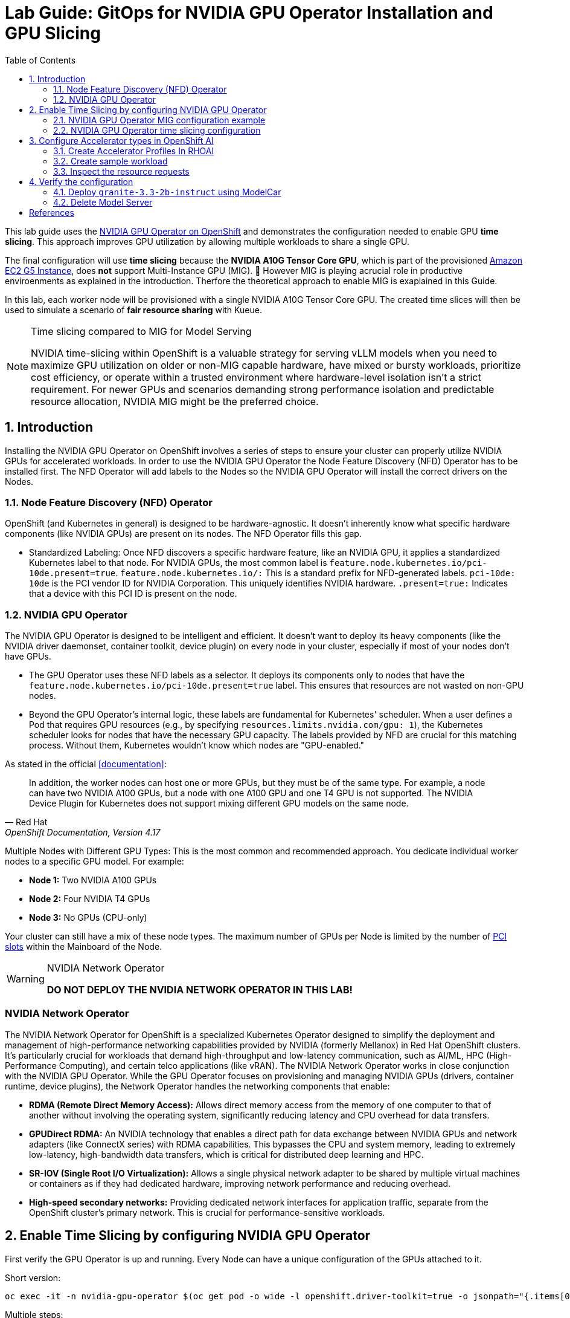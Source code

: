 = Lab Guide: GitOps for NVIDIA GPU Operator Installation and GPU Slicing
:icons: font
:toc: left
:source-highlighter: highlight.js
:numbered:

This lab guide uses the https://docs.nvidia.com/datacenter/cloud-native/openshift/latest/introduction.html[NVIDIA GPU Operator on OpenShift] and demonstrates the configuration needed to enable GPU *time slicing*. This approach improves GPU utilization by allowing multiple workloads to share a single GPU.

The final configuration will use *time slicing* because the *NVIDIA A10G Tensor Core GPU*, which is part of the provisioned link:https://aws.amazon.com/ec2/instance-types/g5/[Amazon EC2 G5 Instance], does *not* support Multi-Instance GPU (MIG). 🥴
However MIG is playing acrucial role in productive enviroenments as explained in the introduction. Therfore the theoretical approach to enable MIG is exaplained in this Guide.

In this lab, each worker node will be provisioned with a single NVIDIA A10G Tensor Core GPU. The created time slices will then be used to simulate a scenario of *fair resource sharing* with Kueue.

[NOTE]
.Time slicing compared to MIG for Model Serving
====
NVIDIA time-slicing within OpenShift is a valuable strategy for serving vLLM models when you need to maximize GPU utilization on older or non-MIG capable hardware, have mixed or bursty workloads, prioritize cost efficiency, or operate within a trusted environment where hardware-level isolation isn't a strict requirement. For newer GPUs and scenarios demanding strong performance isolation and predictable resource allocation, NVIDIA MIG might be the preferred choice.
====

== Introduction

Installing the NVIDIA GPU Operator on OpenShift involves a series of steps to ensure your cluster can properly utilize NVIDIA GPUs for accelerated workloads.
In order to use the NVIDIA GPU Operator the Node Feature Discovery (NFD) Operator has to be installed first.
The NFD Operator will add labels to the Nodes so the NVIDIA GPU Operator will install the correct drivers on the Nodes.

=== Node Feature Discovery (NFD) Operator
OpenShift (and Kubernetes in general) is designed to be hardware-agnostic. It doesn't inherently know what specific hardware components (like NVIDIA GPUs) are present on its nodes. The NFD Operator fills this gap.

* Standardized Labeling: Once NFD discovers a specific hardware feature, like an NVIDIA GPU, it applies a standardized Kubernetes label to that node. For NVIDIA GPUs, the most common label is ``feature.node.kubernetes.io/pci-10de.present=true``. ``feature.node.kubernetes.io/:`` This is a standard prefix for NFD-generated labels. ``pci-10de: 10de`` is the PCI vendor ID for NVIDIA Corporation. This uniquely identifies NVIDIA hardware. ``.present=true:`` Indicates that a device with this PCI ID is present on the node.

=== NVIDIA GPU Operator
The NVIDIA GPU Operator is designed to be intelligent and efficient. It doesn't want to deploy its heavy components (like the NVIDIA driver daemonset, container toolkit, device plugin) on every node in your cluster, especially if most of your nodes don't have GPUs.

* The GPU Operator uses these NFD labels as a selector. It deploys its components only to nodes that have the ``feature.node.kubernetes.io/pci-10de.present=true`` label. This ensures that resources are not wasted on non-GPU nodes.
* Beyond the GPU Operator's internal logic, these labels are fundamental for Kubernetes' scheduler. When a user defines a Pod that requires GPU resources (e.g., by specifying ``resources.limits.nvidia.com/gpu: 1``), the Kubernetes scheduler looks for nodes that have the necessary GPU capacity. The labels provided by NFD are crucial for this matching process. Without them, Kubernetes wouldn't know which nodes are "GPU-enabled."

As stated in the official <<documentation>>:

[quote, "Red Hat", "OpenShift Documentation, Version 4.17"]
____
In addition, the worker nodes can host one or more GPUs, but they must be of the same type. For example, a node can have two NVIDIA A100 GPUs, but a node with one A100 GPU and one T4 GPU is not supported. The NVIDIA Device Plugin for Kubernetes does not support mixing different GPU models on the same node.
____
 
Multiple Nodes with Different GPU Types: This is the most common and recommended approach. You dedicate individual worker nodes to a specific GPU model. For example:

* *Node 1:* Two NVIDIA A100 GPUs
* *Node 2:* Four NVIDIA T4 GPUs
* *Node 3:* No GPUs (CPU-only)

Your cluster can still have a mix of these node types.
The maximum number of GPUs per Node is limited by the number of https://www.hp.com/us-en/shop/tech-takes/what-are-pcie-slots-pc[PCI slots] within the Mainboard of the Node.

[WARNING] 
.NVIDIA Network Operator
[%collapsible]
====
*DO NOT DEPLOY THE NVIDIA NETWORK OPERATOR IN THIS LAB!*
[NOTE] 
[%collapsible]
====

====

[discrete]
=== NVIDIA Network Operator
The NVIDIA Network Operator for OpenShift is a specialized Kubernetes Operator designed to simplify the deployment and management of high-performance networking capabilities provided by NVIDIA (formerly Mellanox) in Red Hat OpenShift clusters. It's particularly crucial for workloads that demand high-throughput and low-latency communication, such as AI/ML, HPC (High-Performance Computing), and certain telco applications (like vRAN).
The NVIDIA Network Operator works in close conjunction with the NVIDIA GPU Operator. While the GPU Operator focuses on provisioning and managing NVIDIA GPUs (drivers, container runtime, device plugins), the Network Operator handles the networking components that enable:

* *RDMA (Remote Direct Memory Access):* Allows direct memory access from the memory of one computer to that of another without involving the operating system, significantly reducing latency and CPU overhead for data transfers.

* *GPUDirect RDMA:* An NVIDIA technology that enables a direct path for data exchange between NVIDIA GPUs and network adapters (like ConnectX series) with RDMA capabilities. This bypasses the CPU and system memory, leading to extremely low-latency, high-bandwidth data transfers, which is critical for distributed deep learning and HPC.

* *SR-IOV (Single Root I/O Virtualization):* Allows a single physical network adapter to be shared by multiple virtual machines or containers as if they had dedicated hardware, improving network performance and reducing overhead.

* *High-speed secondary networks:* Providing dedicated network interfaces for application traffic, separate from the OpenShift cluster's primary network. This is crucial for performance-sensitive workloads.

====

== Enable Time Slicing by configuring NVIDIA GPU Operator

First verify the GPU Operator is up and running. Every Node can have a unique configuration of the GPUs attached to it.

Short version:
[.console-input]
[source,bash]
----
oc exec -it -n nvidia-gpu-operator $(oc get pod -o wide -l openshift.driver-toolkit=true -o jsonpath="{.items[0].metadata.name}" -n nvidia-gpu-operator) -- nvidia-smi
----

Multiple steps:
[.console-input]
[source,bash]
----
oc get pod -o wide -l openshift.driver-toolkit=true -n nvidia-gpu-operator
----

Result looks like:
[source,bash]
----
oc get pod -o wide -l openshift.driver-toolkit=true -n nvidia-gpu-operator
NAME                                           READY   STATUS    RESTARTS   AGE   IP            NODE                                        NOMINATED NODE   READINESS GATES
nvidia-driver-daemonset-9.6.20250811-0-ch2j2   2/2     Running   0          19m   10.130.0.9    ip-10-0-61-182.us-east-2.compute.internal   <none>           <none>
nvidia-driver-daemonset-9.6.20250811-0-gdwn8   2/2     Running   0          19m   10.129.0.14   ip-10-0-45-75.us-east-2.compute.internal    <none>           <none>
----
Execute the `nvidia-smi` command inside one of the driver toolkit Pods:
[.console-input]
[source,bash]
----
oc exec -it -n nvidia-gpu-operator nvidia-driver-daemonset-9.6.20250811-0-ch2j2 -- nvidia-smi
----

Since there are two Nodes GPU enabled both configurations could be different. It's wort checking both of them.

[WARNING]
.Timeslicing due to resource constraints
====
The GPU's avaliable in the lab are two **AWS NVIDIA A10G Tensor Core GPU** with 24 GB of memory per GPU.
As written earlier not all GPU's support MIG. Therefore we will use timeslicing in the lab!
But for complentnes it's shown how MIG would work as there are always request for MIG in production systems.
====

=== NVIDIA GPU Operator MIG configuration example

[WARNING]
.Timeslicing due to resource constraints
====
Do not configure anything here. This configuration does not work leveraging the configured GPU's.
====

NVIDIA's Multi-Instance GPU (MIG) slicing is a powerful feature that allows you to partition a single compatible NVIDIA GPU (such as the `A100` or `H100`) into several smaller, fully isolated, and independent GPU instances. This offers significant advantages, especially in multi-tenant or diverse workload environments. The https://docs.nvidia.com/datacenter/cloud-native/gpu-operator/latest/gpu-operator-mig.html#example-custom-mig-configuration-during-installation[Custom MIG Configuration During Installation] documentation explains further configuration possibilities.

* Hardware-Level Isolation and Security
* Predictable Performance and Quality of Service (QoS)
* Maximized GPU Utilization and Cost Efficiency
* Fine-Grained Resource Allocation and Flexibility
* Simplified Management in Containerized Environments (e.g., Kubernetes)

==== *ConfigMap for MIG*
Create a `ConfigMap` to specify the MIG configuration:

* Create a `yaml` file to define how you want to slice your GPUs.
* This `ConfigMap` *must be named `custom-mig-config`* and *reside in the `nvidia-gpu-operator` namespace*.
* You can define the mig devices in a custom config. But use a https://docs.nvidia.com/datacenter/tesla/mig-user-guide/index.html#a100-mig-profiles[supported configuration].

[source,yaml]
----
apiVersion: v1
kind: ConfigMap
metadata:
  name: custom-mig-config
data:
  config.yaml: |
    version: v1
    mig-configs:
      all-disabled:
        - devices: all
          mig-enabled: false

      custom-mig:
        - devices: all  # it's possible to target single GPU's here
          mig-enabled: true
          mig-devices:
            "1g.5gb": 2
            "2g.10gb": 1
            "3g.20gb": 1
----

==== Patch for `ClusterPolicy`
* You need to modify the ``gpu-cluster-policy``` within the ``nvidia-gpu-operator``` namespace to point to your ``custom-mig-config``.
* This is typically accomplished with a Kustomize patch.

1. If the custom configuration specifies more than one instance profile, set the strategy to `mixed`:
+
[source,bash]
----
oc patch clusterpolicies.nvidia.com/cluster-policy \
    --type='json' \
    -p='[{"op":"replace", "path":"/spec/mig/strategy", "value":"mixed"}]'
----

2. Patch the cluster policy so MIG Manager uses the custom config map:
+
[source,bash]
----
oc patch clusterpolicies.nvidia.com/cluster-policy \
    --type='json' \
    -p='[{"op":"replace", "path":"/spec/migManager/config/name", "value":"custom-mig-config"}]'
----

3. Label the nodes with the profile to configure:
+
[source,bash]
----
oc label nodes <node-name> nvidia.com/mig.config=custom-mig --overwrite
----

=== NVIDIA GPU Operator time slicing configuration

[WARNING]
.Timeslicing due to resource constraints
====
In this section the GPU Operator will be configured!
====
NVIDIA's time slicing is a powerful feature that allows you to share a single GPU among multiple processes, where each process gets a slice of time to access the GPU's resources. This is particularly useful for running many lightweight, concurrent workloads on a single GPU. It improves utilization and throughput without requiring multiple GPUs or a complex resource management system.

* Shared GPU Resources: Multiple workloads share the same physical GPU, increasing utilization and efficiency.
* Simpler Configuration: Compared to MIG, time slicing is easier to set up and manage, as it doesn't require partitioning the GPU at the hardware level.
* Best for Lightweight Workloads: Ideal for running many small AI inference tasks or other GPU-accelerated workloads that don't saturate a full GPU.
* Dynamic Resource Sharing: The GPU scheduler dynamically allocates GPU time to each process, ensuring fair access.

==== ConfigMap for Time Slicing
Create a YAML file to define how you want to slice your GPUs.
This `ConfigMap` can be named anything, but it must reside in the nvidia-gpu-operator namespace.
You need to define the number of replicas (slices) for each GPU model.

[.console-input]
[source,yaml]
----
cat <<EOF | kubectl apply -f -
apiVersion: v1
kind: ConfigMap
metadata:
  name: device-plugin-config
  namespace: nvidia-gpu-operator
data:
  time-sliced: |-
    version: v1
    sharing:
      timeSlicing:
        resources:
          - name: nvidia.com/gpu
            replicas: 8
EOF
----
==== Patch for ClusterPolicy

First modify the ``gpu-cluster-policy`` within the ``nvidia-gpu-operator`` namespace to point to the ``device-plugin-config``.
This tells the NVIDIA Device Plugin to use the configuration you've defined.
Patch the ClusterPolicy so the Device Plugin uses the custom config map:

[.console-input]
[source,bash]
----
oc patch clusterpolicy gpu-cluster-policy \
    -n nvidia-gpu-operator --type json \
    -p '[{"op": "replace", "path": "/spec/gfd/enable", "value": true}]'
----

[.console-input]
[source,bash]
----
oc patch clusterpolicy gpu-cluster-policy \
  -n nvidia-gpu-operator --type merge \
  -p '{"spec": {"devicePlugin": {"config": {"name": "device-plugin-config"}}}}'
----
==== Label the nodes

After patching the ClusterPolicy, you need to label the nodes that have the GPUs you want to time-slice.
The GPU Operator will automatically detect this label and apply the new configuration.

[.console-input]
[source,bash]
----
oc label --overwrite node \
    --selector=nvidia.com/gpu.product=NVIDIA-A10G-SHARED \
    nvidia.com/device-plugin.config=time-sliced
----

[NOTE]
.Label Selector for Nodes
====
The selector value ``nvidia.com/gpu.product=A100-SXM4-40GB`` must match the GPU product name as labeled by the GPU Operator's Node Feature Discovery (NFD) component.
====

==== Verify Time Slicing was enabled successfully

[.console-input]
[source,bash]
----
oc get node --selector=nvidia.com/gpu.product=NVIDIA-A10G-SHARED -o json | jq '.items[0].status.capacity'
----

[source,bash]
----
{
  "cpu": "8",
  "ephemeral-storage": "104266732Ki",
  "hugepages-1Gi": "0",
  "hugepages-2Mi": "0",
  "memory": "32499872Ki",
  "nvidia.com/gpu": "8",
  "pods": "250"
}
----

[.console-input]
[source,bash]
----
oc get node --selector=nvidia.com/gpu.product=NVIDIA-A10G-SHARED -o json \
 | jq '.items[0].metadata.labels' | grep nvidia
----

[source,bash]
----
  "nvidia.com/cuda.driver-version.full": "570.148.08",
  "nvidia.com/cuda.driver-version.major": "570",
  "nvidia.com/cuda.driver-version.minor": "148",
  "nvidia.com/cuda.driver-version.revision": "08",
  "nvidia.com/cuda.driver.major": "570",
  "nvidia.com/cuda.driver.minor": "148",
  "nvidia.com/cuda.driver.rev": "08",
  "nvidia.com/cuda.runtime-version.full": "12.8",
  "nvidia.com/cuda.runtime-version.major": "12",
  "nvidia.com/cuda.runtime-version.minor": "8",
  "nvidia.com/cuda.runtime.major": "12",
  "nvidia.com/cuda.runtime.minor": "8",
  "nvidia.com/device-plugin.config": "time-sliced",
  "nvidia.com/gfd.timestamp": "1757166356",
  "nvidia.com/gpu-driver-upgrade-state": "upgrade-done",
  "nvidia.com/gpu.compute.major": "8",
  "nvidia.com/gpu.compute.minor": "6",
  "nvidia.com/gpu.count": "1",
  "nvidia.com/gpu.deploy.container-toolkit": "true",
  "nvidia.com/gpu.deploy.dcgm": "true",
  "nvidia.com/gpu.deploy.dcgm-exporter": "true",
  "nvidia.com/gpu.deploy.device-plugin": "true",
  "nvidia.com/gpu.deploy.driver": "true",
  "nvidia.com/gpu.deploy.gpu-feature-discovery": "true",
  "nvidia.com/gpu.deploy.node-status-exporter": "true",
  "nvidia.com/gpu.deploy.nvsm": "",
  "nvidia.com/gpu.deploy.operator-validator": "true",
  "nvidia.com/gpu.family": "ampere",
  "nvidia.com/gpu.machine": "g5.2xlarge",
  "nvidia.com/gpu.memory": "23028",
  "nvidia.com/gpu.mode": "compute",
  "nvidia.com/gpu.present": "true",
  "nvidia.com/gpu.product": "NVIDIA-A10G-SHARED",
  "nvidia.com/gpu.replicas": "8",
  "nvidia.com/gpu.sharing-strategy": "time-slicing",
  "nvidia.com/mig.capable": "false",
  "nvidia.com/mig.strategy": "single",
  "nvidia.com/mps.capable": "false",
  "nvidia.com/vgpu.present": "false",
----

== Configure Accelerator types in OpenShift AI
[WARNING]
.Timeslicing due to resource constraints
====
The configuration can be done even without MIG configured within the GPU Operator. But the workload will not be able to be scheduled by the OpenShift scheduler and the Pod will stay pending afterwards.
====

MIG technology enables a single physical GPU to be logically partitioned into multiple, isolated GPU instances, thereby maximizing hardware utilization and facilitating multi-tenancy on expensive accelerator resources. These granular GPU configurations, along with other specialized hardware specifications, are then encapsulated within Accelerator Profiles (or the more advanced Hardware Profiles) in OpenShift AI. These profiles serve as administrative definitions that abstract complex resource configurations, allowing data scientists to easily request and consume appropriate hardware for their workbenches, model serving, and data pipelines without needing deep Kubernetes expertise.

Complementing this, Taints and Tolerations are fundamental Kubernetes primitives that ensure intelligent workload scheduling. GPU-enabled nodes can be "tainted" to prevent general workloads from being scheduled on them. Correspondingly, Accelerator/Hardware Profiles automatically apply "tolerations" to AI/ML workloads, allowing them to be scheduled exclusively on nodes possessing the required specialized hardware.

=== Create Accelerator Profiles In RHOAI
[TIP]
.Timeslicing due to resource constraints
====
This can be done even without MIG enabled. But the created Pods will not be able to be scheduled!
====

Create Accelerator Profiles for each MIG Type created beforehand. Configure Tolerations in case Taints are configured and the GPU-enabled Pods should be immune to them.

[.bordershadow]
image::92-create-accelerator.png[]

Thanks to the Cloud Native approach of RHOAI the profile can be created as `yaml` file as well to better integrate it into a GitOps approach:

[source,yaml]
----
apiVersion: dashboard.opendatahub.io/v1
kind: AcceleratorProfile
metadata:
  annotations:
  name: nvidia-gpu
  namespace: redhat-ods-applications
spec:
  displayName: nmedium
  enabled: true
  identifier: nvidia.com/mig-2g.20gb
----

=== Create sample workload
image::92-deploy-model-mig.png[]


=== Inspect the resource requests
[WARNING]
.Timeslicing due to resource constraints
====
Created resources will contain the resource `nvidia.com/mig-2g.20gb: 1` which is not present in the Cluster. The OpenShift scheduler will not be able to schdule the `Pods`.
====

While inspecting the resource which will be created RHOAI while serving a Model the `spec.containers[0].resources.requests` will use the resource `nvidia.com/mig-2g.20gb` which is not present in the Cluster.
[source,yaml]
----
apiVersion: v1
kind: Pod
metadata:
  name: <pod-name>
spec:
  containers:
    - resources:
        requests:
          nvidia.com/mig-2g.20gb: 1
        limits:
          nvidia.com/mig-2g.20gb: 1
----

== Verify the configuration
In this section the different slices of the GPU are used by different Workloads.

=== Deploy `granite-3.3-2b-instruct` using ModelCar
The Blog Articel https://developers.redhat.com/articles/2025/01/30/build-and-deploy-modelcar-container-openshift-ai?source=sso#[Build and deploy a ModelCar container in OpenShift AI] demonstrates how to build a ModelCar Container and discusses pros and cons about the ModelCar Approach.
Use the available ModelCar `oci://quay.io/redhat-ai-services/modelcar-catalog:granite-3.3-2b-instruct` to deploy a Model using OpenShift AI.


=== Delete Model Server
After successful testing delete the Model Server to free the GPUs again.


[bibliography]
== References

* [[[documentation]]] Red Hat. _OpenShift Documentation_. Version 4.17. Available from: https://docs.redhat.com/en/documentation/openshift_container_platform/4.17/html/hardware_accelerators/nvidia-gpu-architecture#:~:text=In%20addition%2C%20the,the%20same%20node